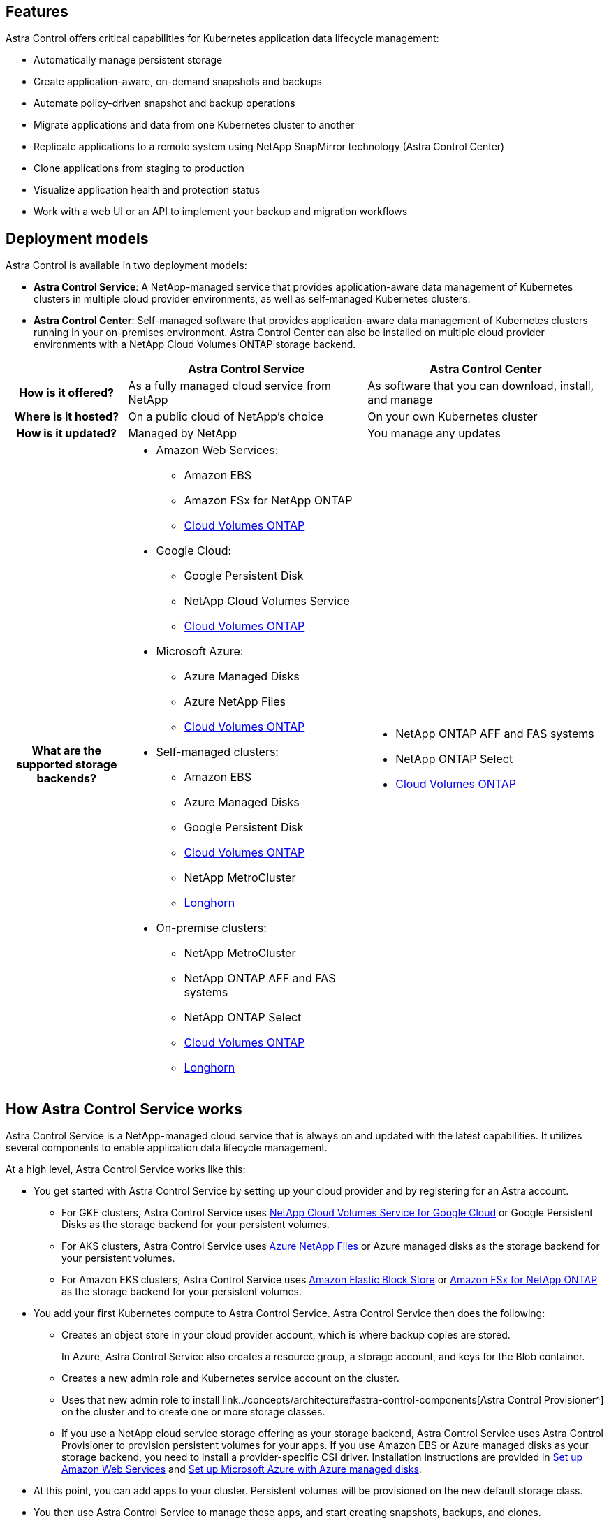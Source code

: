

== Features

Astra Control offers critical capabilities for Kubernetes application data lifecycle management:

* Automatically manage persistent storage
* Create application-aware, on-demand snapshots and backups
* Automate policy-driven snapshot and backup operations
* Migrate applications and data from one Kubernetes cluster to another
* Replicate applications to a remote system using NetApp SnapMirror technology (Astra Control Center)
* Clone applications from staging to production
* Visualize application health and protection status
* Work with a web UI or an API to implement your backup and migration workflows

== Deployment models
Astra Control is available in two deployment models:

* *Astra Control Service*: A NetApp-managed service that provides application-aware data management of Kubernetes clusters in multiple cloud provider environments, as well as self-managed Kubernetes clusters.
* *Astra Control Center*: Self-managed software that provides application-aware data management of Kubernetes clusters running in your on-premises environment. Astra Control Center can also be installed  on multiple cloud provider environments with a NetApp Cloud Volumes ONTAP storage backend.

[cols=3*,options="header",cols="1h,2d,2a"]
|===
|
| Astra Control Service
| Astra Control Center
| How is it offered? | As a fully managed cloud service from NetApp | As software that you can download, install, and manage
| Where is it hosted? | On a public cloud of NetApp's choice | On your own Kubernetes cluster
| How is it updated? | Managed by NetApp | You manage any updates
| What are the supported storage backends?
a|

* Amazon Web Services:
** Amazon EBS
** Amazon FSx for NetApp ONTAP
** https://docs.netapp.com/us-en/cloud-manager-cloud-volumes-ontap/task-getting-started-gcp.html[Cloud Volumes ONTAP^]
* Google Cloud:
** Google Persistent Disk
** NetApp Cloud Volumes Service
** https://docs.netapp.com/us-en/cloud-manager-cloud-volumes-ontap/task-getting-started-gcp.html[Cloud Volumes ONTAP^]
* Microsoft Azure:
** Azure Managed Disks
** Azure NetApp Files
** https://docs.netapp.com/us-en/cloud-manager-cloud-volumes-ontap/task-getting-started-azure.html[Cloud Volumes ONTAP^]
* Self-managed clusters:
** Amazon EBS
** Azure Managed Disks
** Google Persistent Disk
** https://docs.netapp.com/us-en/cloud-manager-cloud-volumes-ontap/[Cloud Volumes ONTAP^]
** NetApp MetroCluster
** https://longhorn.io/[Longhorn^]
* On-premise clusters:
** NetApp MetroCluster
** NetApp ONTAP AFF and FAS systems
** NetApp ONTAP Select
** https://docs.netapp.com/us-en/cloud-manager-cloud-volumes-ontap/[Cloud Volumes ONTAP^]
** https://longhorn.io/[Longhorn^]
|
* NetApp ONTAP AFF and FAS systems
* NetApp ONTAP Select
* https://docs.netapp.com/us-en/cloud-manager-cloud-volumes-ontap/[Cloud Volumes ONTAP^]
|===



== How Astra Control Service works

Astra Control Service is a NetApp-managed cloud service that is always on and updated with the latest capabilities. It utilizes several components to enable application data lifecycle management.


At a high level, Astra Control Service works like this:

* You get started with Astra Control Service by setting up your cloud provider and by registering for an Astra account.
+
** For GKE clusters, Astra Control Service uses https://cloud.netapp.com/cloud-volumes-service-for-gcp[NetApp Cloud Volumes Service for Google Cloud^] or Google Persistent Disks as the storage backend for your persistent volumes.
+
** For AKS clusters, Astra Control Service uses https://cloud.netapp.com/azure-netapp-files[Azure NetApp Files^] or Azure managed disks as the storage backend for your persistent volumes.
+
** For Amazon EKS clusters, Astra Control Service uses https://docs.aws.amazon.com/ebs/[Amazon Elastic Block Store^] or https://docs.aws.amazon.com/fsx/latest/ONTAPGuide/what-is-fsx-ontap.html[Amazon FSx for NetApp ONTAP^] as the storage backend for your persistent volumes.

* You add your first Kubernetes compute to Astra Control Service. Astra Control Service then does the following:

** Creates an object store in your cloud provider account, which is where backup copies are stored.
+
In Azure, Astra Control Service also creates a resource group, a storage account, and keys for the Blob container.

** Creates a new admin role and Kubernetes service account on the cluster.

** Uses that new admin role to install link../concepts/architecture#astra-control-components[Astra Control Provisioner^] on the cluster and to create one or more storage classes.

+
** If you use a NetApp cloud service storage offering as your storage backend, Astra Control Service uses Astra Control Provisioner to provision persistent volumes for your apps. If you use Amazon EBS or Azure managed disks as your storage backend, you need to install a provider-specific CSI driver. Installation instructions are provided in https://docs.netapp.com/us-en/astra-control-service/get-started/set-up-amazon-web-services.html[Set up Amazon Web Services^] and https://docs.netapp.com/us-en/astra-control-service/get-started/set-up-microsoft-azure-with-amd.html[Set up Microsoft Azure with Azure managed disks^].

* At this point, you can add apps to your cluster. Persistent volumes will be provisioned on the new default storage class.

* You then use Astra Control Service to manage these apps, and start creating snapshots, backups, and clones.

Astra Control's Free Plan enables you to manage up to 10 namespaces in your account. If you want to manage more than 10, then you'll need to set up billing by upgrading from the Free Plan to the Premium Plan.


== How Astra Control Center works

Astra Control Center runs locally in your own private cloud.

Astra Control Center supports Kubernetes clusters with a Astra Control Provisioner-configured storage class with an ONTAP storage backend.


// ASTRADOC-410 In a cloud connected environment Astra Control Center uses Cloud Insights to provide advanced monitoring and telemetry. In the absence of a Cloud Insights connection, limited (7-days of metrics) monitoring and telemetry is available in Astra Control Center and also exported to Kubernetes native monitoring tools (such as Prometheus and Grafana) through open metrics end points.
Limited (7-days of metrics) monitoring and telemetry is available in Astra Control Center and also exported to Kubernetes native monitoring tools (such as Prometheus and Grafana) through open metrics end points.

Astra Control Center is fully integrated into the AutoSupport and Active IQ ecosystem to provide users and NetApp Support with troubleshooting and usage information.

You can try Astra Control Center out using a 90-day embedded evaluation license. While you are evaluating Astra Control Center, you can get support through email and community options. Additionally, you have access to Knowledgebase articles and documentation from the in-product support dashboard.

To install and use Astra Control Center, you'll need to meet certain https://docs.netapp.com/us-en/astra-control-center/get-started/requirements.html[requirements^].

At a high level, Astra Control Center works like this:

* You install Astra Control Center in your local environment. Learn more about how to https://docs.netapp.com/us-en/astra-control-center/get-started/install_acc.html[install Astra Control Center^].

* You complete some setup tasks such as these:

** Set up licensing.
** Add your first cluster.
** Add storage backend that is discovered when you added the cluster.
** Add an object store bucket that will store your app backups.

Learn more about how to https://docs.netapp.com/us-en/astra-control-center/get-started/quick-start.html[set up Astra Control Center^].


You can add apps to your cluster. Or, if you have some apps already in the cluster being managed, you can use Astra Control Center to manage them. Then, use Astra Control Center to create snapshots, backups, clones and replication relationships.


== For more information

* https://docs.netapp.com/us-en/astra/index.html[Astra Control Service documentation^]
* https://docs.netapp.com/us-en/astra-control-center/index.html[Astra Control Center documentation^]
* https://docs.netapp.com/us-en/trident/index.html[Astra Trident documentation^]
* https://docs.netapp.com/us-en/astra-automation[Astra Control API documentation^]
// ASTRADOC-410 * https://docs.netapp.com/us-en/cloudinsights/[Cloud Insights documentation^]
* https://docs.netapp.com/us-en/ontap/index.html[ONTAP documentation^]
